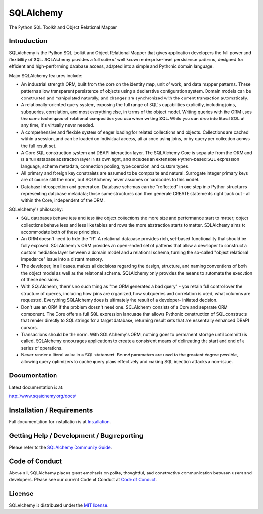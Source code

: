 SQLAlchemy
==========

|PyPI| |Python| |Downloads|

.. |PyPI| image:: https://img.shields.io/pypi/v/sqlalchemy
    :target: https://pypi.org/project/sqlalchemy
    :alt: PyPI

.. |Python| image:: https://img.shields.io/pypi/pyversions/sqlalchemy
    :target: https://pypi.org/project/sqlalchemy
    :alt: PyPI - Python Version

.. |Downloads| image:: https://img.shields.io/pypi/dm/sqlalchemy
    :target: https://pypi.org/project/sqlalchemy
    :alt: PyPI - Downloads


The Python SQL Toolkit and Object Relational Mapper

Introduction
-------------


SQLAlchemy is the Python SQL toolkit and Object Relational Mapper
that gives application developers the full power and
flexibility of SQL. SQLAlchemy provides a full suite
of well known enterprise-level persistence patterns,
designed for efficient and high-performing database
access, adapted into a simple and Pythonic domain
language.

Major SQLAlchemy features include:

* An industrial strength ORM, built
  from the core on the identity map, unit of work,
  and data mapper patterns.   These patterns
  allow transparent persistence of objects
  using a declarative configuration system.
  Domain models
  can be constructed and manipulated naturally,
  and changes are synchronized with the
  current transaction automatically.
* A relationally-oriented query system, exposing
  the full range of SQL's capabilities
  explicitly, including joins, subqueries,
  correlation, and most everything else,
  in terms of the object model.
  Writing queries with the ORM uses the same
  techniques of relational composition you use
  when writing SQL.  While you can drop into
  literal SQL at any time, it's virtually never
  needed.
* A comprehensive and flexible system
  of eager loading for related collections and objects.
  Collections are cached within a session,
  and can be loaded on individual access, all
  at once using joins, or by query per collection
  across the full result set.
* A Core SQL construction system and DBAPI
  interaction layer.  The SQLAlchemy Core is
  separate from the ORM and is a full database
  abstraction layer in its own right, and includes
  an extensible Python-based SQL expression
  language, schema metadata, connection pooling,
  type coercion, and custom types.
* All primary and foreign key constraints are
  assumed to be composite and natural.  Surrogate
  integer primary keys are of course still the
  norm, but SQLAlchemy never assumes or hardcodes
  to this model.
* Database introspection and generation.  Database
  schemas can be "reflected" in one step into
  Python structures representing database metadata;
  those same structures can then generate
  CREATE statements right back out - all within
  the Core, independent of the ORM.

SQLAlchemy's philosophy:

* SQL databases behave less and less like object
  collections the more size and performance start to
  matter; object collections behave less and less like
  tables and rows the more abstraction starts to matter.
  SQLAlchemy aims to accommodate both of these
  principles.
* An ORM doesn't need to hide the "R".   A relational
  database provides rich, set-based functionality
  that should be fully exposed.   SQLAlchemy's
  ORM provides an open-ended set of patterns
  that allow a developer to construct a custom
  mediation layer between a domain model and
  a relational schema, turning the so-called
  "object relational impedance" issue into
  a distant memory.
* The developer, in all cases, makes all decisions
  regarding the design, structure, and naming conventions
  of both the object model as well as the relational
  schema.   SQLAlchemy only provides the means
  to automate the execution of these decisions.
* With SQLAlchemy, there's no such thing as
  "the ORM generated a bad query" - you
  retain full control over the structure of
  queries, including how joins are organized,
  how subqueries and correlation is used, what
  columns are requested.  Everything SQLAlchemy
  does is ultimately the result of a developer-
  initiated decision.
* Don't use an ORM if the problem doesn't need one.
  SQLAlchemy consists of a Core and separate ORM
  component.   The Core offers a full SQL expression
  language that allows Pythonic construction
  of SQL constructs that render directly to SQL
  strings for a target database, returning
  result sets that are essentially enhanced DBAPI
  cursors.
* Transactions should be the norm.  With SQLAlchemy's
  ORM, nothing goes to permanent storage until
  commit() is called.  SQLAlchemy encourages applications
  to create a consistent means of delineating
  the start and end of a series of operations.
* Never render a literal value in a SQL statement.
  Bound parameters are used to the greatest degree
  possible, allowing query optimizers to cache
  query plans effectively and making SQL injection
  attacks a non-issue.

Documentation
-------------

Latest documentation is at:

http://www.sqlalchemy.org/docs/

Installation / Requirements
---------------------------

Full documentation for installation is at
`Installation <http://www.sqlalchemy.org/docs/intro.html#installation>`_.

Getting Help / Development / Bug reporting
------------------------------------------

Please refer to the `SQLAlchemy Community Guide <http://www.sqlalchemy.org/support.html>`_.

Code of Conduct
---------------

Above all, SQLAlchemy places great emphasis on polite, thoughtful, and
constructive communication between users and developers.
Please see our current Code of Conduct at
`Code of Conduct <http://www.sqlalchemy.org/codeofconduct.html>`_.

License
-------

SQLAlchemy is distributed under the `MIT license
<http://www.opensource.org/licenses/mit-license.php>`_.

